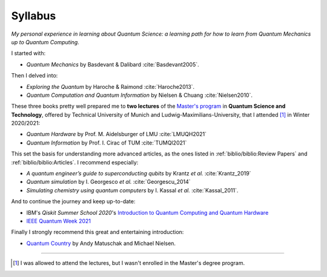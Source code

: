 
########
Syllabus
########

*My personal experience in learning about Quantum Science:
a learning path for how to learn from Quantum Mechanics up to Quantum Computing.*

I started with:

- *Quantum Mechanics* by Basdevant & Dalibard :cite:`Basdevant2005`.

Then I delved into:

- *Exploring the Quantum* by Haroche & Raimond :cite:`Haroche2013`.
- *Quantum Computation and Quantum Information* by Nielsen & Chuang :cite:`Nielsen2010`.

These three books pretty well prepared me to **two lectures** of the
`Master's program <https://www.ph.tum.de/academics/msc/qst/qst/>`_
in **Quantum Science and Technology**,
offered by Technical University of Munich and Ludwig-Maximilians-University,
that I attended [#fguest]_ in Winter 2020/2021:

- *Quantum Hardware* by Prof. M. Aidelsburger of LMU :cite:`LMUQH2021`
- *Quantum Information* by Prof. I. Cirac of TUM :cite:`TUMQI2021`

This set the basis for understanding more advanced articles,
as the ones listed in :ref:`biblio/biblio:Review Papers` and :ref:`biblio/biblio:Articles`.
I recommend especially:

- *A quantum engineer’s guide to superconducting qubits* by Krantz *et al.* :cite:`Krantz_2019`
- *Quantum simulation* by I. Georgesco *et al.* :cite:`Georgescu_2014`
- *Simulating chemistry using quantum computers* by I. Kassal *et al.* :cite:`Kassal_2011`.

And to continue the journey and keep up-to-date:

- IBM's *Qiskit Summer School 2020*'s
  `Introduction to Quantum Computing and Quantum Hardware <https://qiskit.org/learn/intro-qc-qh/>`_
- `IEEE Quantum Week 2021 <https://qce.quantum.ieee.org/>`_

Finally I strongly recommend this great and entertaining introduction:

- `Quantum Country <https://quantum.country/>`_
  by Andy Matuschak and Michael Nielsen.

-----

.. [#fguest] I was allowed to attend the lectures,
    but I wasn't enrolled in the Master's degree program.
